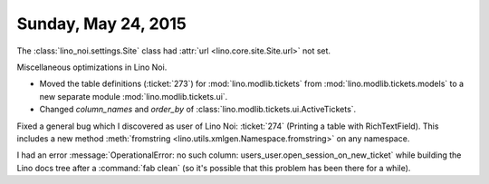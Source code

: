 ====================
Sunday, May 24, 2015
====================

The :class:`lino_noi.settings.Site` class had :attr:`url
<lino.core.site.Site.url>` not set.

Miscellaneous optimizations in Lino Noi.

- Moved the table definitions (:ticket:`273`) for
  :mod:`lino.modlib.tickets` from :mod:`lino.modlib.tickets.models` to a
  new separate module :mod:`lino.modlib.tickets.ui`.
  
- Changed `column_names` and `order_by` of
  :class:`lino.modlib.tickets.ui.ActiveTickets`.


Fixed a general bug which I discovered as user of Lino Noi:
:ticket:`274` (Printing a table with RichTextField).  This includes a
new method :meth:`fromstring <lino.utils.xmlgen.Namespace.fromstring>`
on any namespace.

I had an error :message:`OperationalError: no such column:
users_user.open_session_on_new_ticket` while building the Lino docs
tree after a :command:`fab clean` (so it's possible that this problem
has been there for a while).
